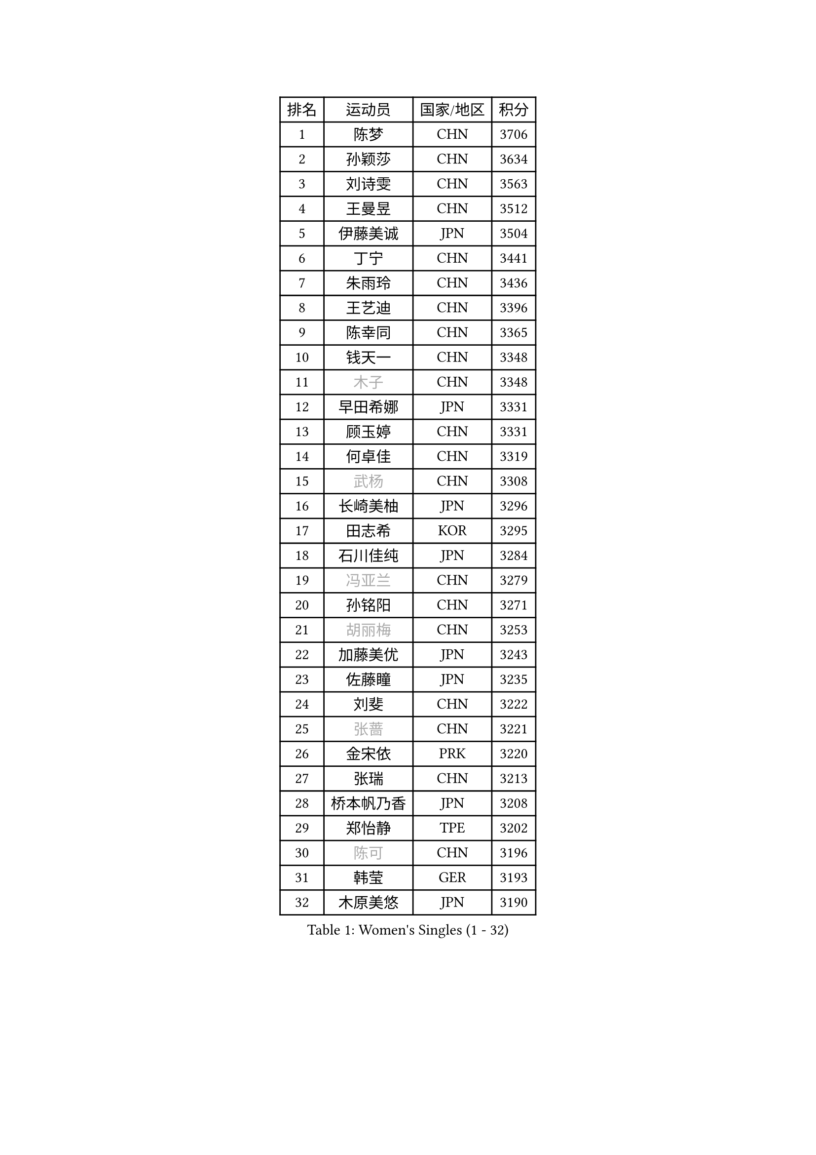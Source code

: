 
#set text(font: ("Courier New", "NSimSun"))
#figure(
  caption: "Women's Singles (1 - 32)",
    table(
      columns: 4,
      [排名], [运动员], [国家/地区], [积分],
      [1], [陈梦], [CHN], [3706],
      [2], [孙颖莎], [CHN], [3634],
      [3], [刘诗雯], [CHN], [3563],
      [4], [王曼昱], [CHN], [3512],
      [5], [伊藤美诚], [JPN], [3504],
      [6], [丁宁], [CHN], [3441],
      [7], [朱雨玲], [CHN], [3436],
      [8], [王艺迪], [CHN], [3396],
      [9], [陈幸同], [CHN], [3365],
      [10], [钱天一], [CHN], [3348],
      [11], [#text(gray, "木子")], [CHN], [3348],
      [12], [早田希娜], [JPN], [3331],
      [13], [顾玉婷], [CHN], [3331],
      [14], [何卓佳], [CHN], [3319],
      [15], [#text(gray, "武杨")], [CHN], [3308],
      [16], [长崎美柚], [JPN], [3296],
      [17], [田志希], [KOR], [3295],
      [18], [石川佳纯], [JPN], [3284],
      [19], [#text(gray, "冯亚兰")], [CHN], [3279],
      [20], [孙铭阳], [CHN], [3271],
      [21], [#text(gray, "胡丽梅")], [CHN], [3253],
      [22], [加藤美优], [JPN], [3243],
      [23], [佐藤瞳], [JPN], [3235],
      [24], [刘斐], [CHN], [3222],
      [25], [#text(gray, "张蔷")], [CHN], [3221],
      [26], [金宋依], [PRK], [3220],
      [27], [张瑞], [CHN], [3213],
      [28], [桥本帆乃香], [JPN], [3208],
      [29], [郑怡静], [TPE], [3202],
      [30], [#text(gray, "陈可")], [CHN], [3196],
      [31], [韩莹], [GER], [3193],
      [32], [木原美悠], [JPN], [3190],
    )
  )#pagebreak()

#set text(font: ("Courier New", "NSimSun"))
#figure(
  caption: "Women's Singles (33 - 64)",
    table(
      columns: 4,
      [排名], [运动员], [国家/地区], [积分],
      [33], [#text(gray, "李佳燚")], [CHN], [3189],
      [34], [平野美宇], [JPN], [3181],
      [35], [冯天薇], [SGP], [3161],
      [36], [傅玉], [POR], [3158],
      [37], [石洵瑶], [CHN], [3151],
      [38], [杨晓欣], [MON], [3151],
      [39], [陈思羽], [TPE], [3126],
      [40], [范思琦], [CHN], [3121],
      [41], [单晓娜], [GER], [3118],
      [42], [妮娜 米特兰姆], [GER], [3118],
      [43], [CHA Hyo Sim], [PRK], [3116],
      [44], [倪夏莲], [LUX], [3109],
      [45], [#text(gray, "侯美玲")], [TUR], [3104],
      [46], [安藤南], [JPN], [3102],
      [47], [#text(gray, "车晓曦")], [CHN], [3098],
      [48], [刘炜珊], [CHN], [3097],
      [49], [郭雨涵], [CHN], [3094],
      [50], [#text(gray, "LIU Xi")], [CHN], [3094],
      [51], [于梦雨], [SGP], [3093],
      [52], [李倩], [POL], [3093],
      [53], [#text(gray, "GU Ruochen")], [CHN], [3088],
      [54], [佩特丽莎 索尔佳], [GER], [3066],
      [55], [梁夏银], [KOR], [3061],
      [56], [陈熠], [CHN], [3061],
      [57], [崔孝珠], [KOR], [3059],
      [58], [EKHOLM Matilda], [SWE], [3058],
      [59], [索菲亚 波尔卡诺娃], [AUT], [3058],
      [60], [KIM Nam Hae], [PRK], [3057],
      [61], [#text(gray, "李芬")], [SWE], [3048],
      [62], [李洁], [NED], [3046],
      [63], [蒯曼], [CHN], [3034],
      [64], [小盐遥菜], [JPN], [3032],
    )
  )#pagebreak()

#set text(font: ("Courier New", "NSimSun"))
#figure(
  caption: "Women's Singles (65 - 96)",
    table(
      columns: 4,
      [排名], [运动员], [国家/地区], [积分],
      [65], [徐孝元], [KOR], [3019],
      [66], [芝田沙季], [JPN], [3019],
      [67], [#text(gray, "MATSUDAIRA Shiho")], [JPN], [3016],
      [68], [杜凯琹], [HKG], [3016],
      [69], [李佼], [NED], [3008],
      [70], [李皓晴], [HKG], [2990],
      [71], [SHAO Jieni], [POR], [2989],
      [72], [PESOTSKA Margaryta], [UKR], [2988],
      [73], [KIM Hayeong], [KOR], [2985],
      [74], [CHENG Hsien-Tzu], [TPE], [2979],
      [75], [曾尖], [SGP], [2979],
      [76], [森樱], [JPN], [2974],
      [77], [袁嘉楠], [FRA], [2972],
      [78], [#text(gray, "浜本由惟")], [JPN], [2970],
      [79], [伯纳黛特 斯佐科斯], [ROU], [2968],
      [80], [LIU Xin], [CHN], [2967],
      [81], [王晓彤], [CHN], [2963],
      [82], [ZHU Chengzhu], [HKG], [2962],
      [83], [#text(gray, "LI Jiayuan")], [CHN], [2959],
      [84], [LEE Eunhye], [KOR], [2959],
      [85], [POTA Georgina], [HUN], [2954],
      [86], [#text(gray, "HUANG Yingqi")], [CHN], [2946],
      [87], [SOO Wai Yam Minnie], [HKG], [2943],
      [88], [EERLAND Britt], [NED], [2941],
      [89], [#text(gray, "LANG Kristin")], [GER], [2939],
      [90], [MIKHAILOVA Polina], [RUS], [2936],
      [91], [#text(gray, "MAEDA Miyu")], [JPN], [2936],
      [92], [BILENKO Tetyana], [UKR], [2931],
      [93], [LEE Zion], [KOR], [2931],
      [94], [ODO Satsuki], [JPN], [2931],
      [95], [KIM Byeolnim], [KOR], [2930],
      [96], [BATRA Manika], [IND], [2930],
    )
  )#pagebreak()

#set text(font: ("Courier New", "NSimSun"))
#figure(
  caption: "Women's Singles (97 - 128)",
    table(
      columns: 4,
      [排名], [运动员], [国家/地区], [积分],
      [97], [VOROBEVA Olga], [RUS], [2930],
      [98], [LIU Hsing-Yin], [TPE], [2929],
      [99], [#text(gray, "MORIZONO Mizuki")], [JPN], [2929],
      [100], [刘佳], [AUT], [2928],
      [101], [MONTEIRO DODEAN Daniela], [ROU], [2925],
      [102], [伊丽莎白 萨玛拉], [ROU], [2925],
      [103], [申裕斌], [KOR], [2920],
      [104], [PARANANG Orawan], [THA], [2918],
      [105], [BALAZOVA Barbora], [SVK], [2914],
      [106], [MATELOVA Hana], [CZE], [2914],
      [107], [WINTER Sabine], [GER], [2906],
      [108], [SHIOMI Maki], [JPN], [2906],
      [109], [GRZYBOWSKA-FRANC Katarzyna], [POL], [2904],
      [110], [边宋京], [PRK], [2904],
      [111], [张安], [USA], [2903],
      [112], [#text(gray, "KIM Youjin")], [KOR], [2894],
      [113], [SAWETTABUT Suthasini], [THA], [2888],
      [114], [YOON Hyobin], [KOR], [2888],
      [115], [#text(gray, "森田美咲")], [JPN], [2887],
      [116], [SUN Jiayi], [CRO], [2884],
      [117], [#text(gray, "NARUMOTO Ayami")], [JPN], [2884],
      [118], [#text(gray, "MA Wenting")], [NOR], [2879],
      [119], [WU Yue], [USA], [2879],
      [120], [YOO Eunchong], [KOR], [2876],
      [121], [#text(gray, "SOMA Yumeno")], [JPN], [2864],
      [122], [张默], [CAN], [2863],
      [123], [LIN Ye], [SGP], [2862],
      [124], [#text(gray, "PARK Joohyun")], [KOR], [2860],
      [125], [YANG Huijing], [CHN], [2859],
      [126], [#text(gray, "LI Xiang")], [ITA], [2852],
      [127], [HUANG Yi-Hua], [TPE], [2850],
      [128], [王 艾米], [USA], [2842],
    )
  )